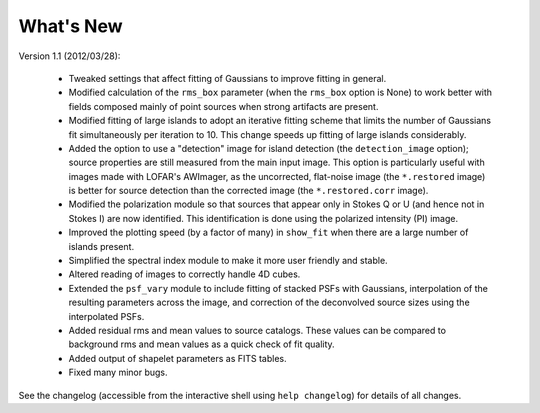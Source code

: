 .. _new:

**********
What's New
**********

Version 1.1 (2012/03/28):

    * Tweaked settings that affect fitting of Gaussians to improve fitting in general.
    
    * Modified calculation of the ``rms_box`` parameter (when the ``rms_box`` option is None) to work better with fields composed mainly of point sources when strong artifacts are present. 
    
    * Modified fitting of large islands to adopt an iterative fitting scheme that limits the number of Gaussians fit simultaneously per iteration to 10. This change speeds up fitting of large islands considerably. 
    
    * Added the option to use a "detection" image for island detection (the ``detection_image`` option); source properties are still measured from the main input image. This option is particularly useful with images made with LOFAR's AWImager, as the uncorrected, flat-noise image (the ``*.restored`` image) is better for source detection than the corrected image (the ``*.restored.corr`` image). 
            
    * Modified the polarization module so that sources that appear only in Stokes Q or U (and hence not in Stokes I) are now identified. This identification is done using the polarized intensity (PI) image.
    
    * Improved the plotting speed (by a factor of many) in ``show_fit`` when there are a large number of islands present.
    
    * Simplified the spectral index module to make it more user friendly and stable.
    
    * Altered reading of images to correctly handle 4D cubes.
    
    * Extended the ``psf_vary`` module to include fitting of stacked PSFs with Gaussians, interpolation of the resulting parameters across the image, and correction of the deconvolved source sizes using the interpolated PSFs.
    
    * Added residual rms and mean values to source catalogs. These values can be compared to background rms and mean values as a quick check of fit quality.
    
    * Added output of shapelet parameters as FITS tables.
    
    * Fixed many minor bugs.

See the changelog (accessible from the interactive shell using ``help changelog``) for details of all changes.